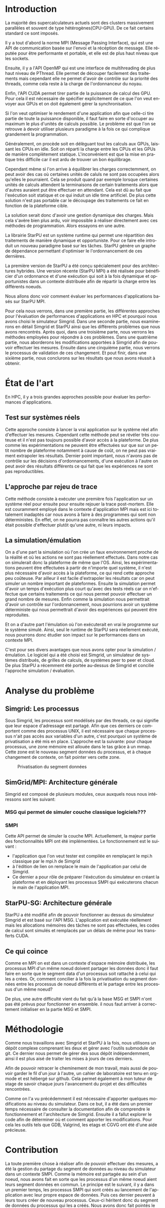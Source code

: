 #+TITLE: 
#+LANGUAGE:  fr
#+OPTIONS: H:5 author:nil email:nil creator:nil timestamp:nil skip:nil toc:nil ^:nil
#+TAGS: Arnaud(a) Luka(l)
#+TAGS: noexport(n) deprecated(d)
#+EXPORT_SELECT_TAGS: export
#+EXPORT_EXCLUDE_TAGS: noexport
#+LATEX_CLASS: svjour3
# #+LaTeX_CLASS: article
# #+LaTeX_CLASS: acm-proc-article-sp
#+BABEL: :session *R* :cache yes :results output graphics :exports both :tangle yes 
#+LATEX_HEADER: \usepackage[T1]{fontenc}
#+LATEX_HEADER: \usepackage[utf8]{inputenc}
#+LATEX_HEADER: %\usepackage{fixltx2e}
#+LATEX_HEADER: \usepackage{ifthen,figlatex}
#+LATEX_HEADER: \usepackage{longtable}
#+LATEX_HEADER: \usepackage{float}
#+LATEX_HEADER: \usepackage{wrapfig}
#+LATEX_HEADER: \usepackage{subfigure}
#+LATEX_HEADER: \usepackage{graphicx}
#+LATEX_HEADER: \usepackage[export]{adjustbox}
#+LATEX_HEADER: \usepackage{xspace}
#+LATEX_HEADER: \usepackage{amsmath,amssymb}
#+LATEX_HEADER: \usepackage[french]{babel}
#+LATEX_HEADER: \AtBeginDocument{
#+LATEX_HEADER:   \definecolor{pdfurlcolor}{rgb}{0,0,0.6}
#+LATEX_HEADER:   \definecolor{pdfcitecolor}{rgb}{0,0.6,0}
#+LATEX_HEADER:   \definecolor{pdflinkcolor}{rgb}{0.6,0,0}
#+LATEX_HEADER:   \definecolor{light}{gray}{.85}
#+LATEX_HEADER:   \definecolor{vlight}{gray}{.95}
#+LATEX_HEADER: }
#+LATEX_HEADER: %\usepackage[paper=letterpaper,margin=1.61in]{geometry}
#+LATEX_HEADER: \usepackage{url} \urlstyle{sf}
#+LATEX_HEADER: \usepackage[normalem]{ulem}
#+LATEX_HEADER: \usepackage{todonotes}
#+LATEX_HEADER: \usepackage[colorlinks=true,citecolor=pdfcitecolor,urlcolor=pdfurlcolor,linkcolor=pdflinkcolor,pdfborder={0 0 0}]{hyperref}
#+LATEX_HEADER: \usepackage[round-precision=3,round-mode=figures,scientific-notation=true]{siunitx}

#+LaTeX_HEADER: % \usepackage{minted}
#+LaTeX_HEADER: % \usepackage{verbments}
#+LATEX_HEADER: % \usepackage{verbatim}
#+LATEX_HEADER: % \usepackage{alltt}

#+BEGIN_LaTeX
\newcommand{\AL}[2][inline]{\todo[color=green!50,#1]{\sf \textbf{AL:} #2}\xspace}
\newcommand{\LS}[2][inline]{\todo[color=green!50,#1]{\sf \textbf{LS:} #2}\xspace}

\let\oldcite=\cite
\renewcommand\cite[2][]{~\ifthenelse{\equal{#1}{}}{\oldcite{#2}}{\oldcite[#1]{#2}}\xspace}
\let\oldref=\ref
\def\ref#1{~\oldref{#1}\xspace}
\def\ie{i.e.,\xspace}
\def\eg{e.g.,\xspace}
\def\qrmspu{\texttt{QRM\_StarPU}\xspace}
\sloppy
#+END_LaTeX

#+BEGIN_LaTeX  
\title{Modelisation et simulation d'applications dynamique pour plateformes Exascale%\thanks{Grants or other notes
%about the article that should go on the front page should be
%placed here. General acknowledgments should be placed at the end of the article.}
}
%\subtitle{Do you have a subtitle?\\ If so, write it here}

%\titlerunning{Short form of title}        % if too long for running head

\author{Steven QUINITO MASNADA  \\ \\
        Encadrants : Arnaud LEGRAND \and Luka STANISIC  %if many names separate them with \and.
}

%\authorrunning{Short form of author list} % if too long for running head

\institute{F. Author \at
              first address \\
              Tel.: +123-45-678910\\
              Fax: +123-45-678910\\
              \email{fauthor@example.com}           %  \\
%             \emph{Present address:} of F. Author  %  if needed
           \and
           S. Author \at
              second address
}

\date{Juin 2015}
% The correct dates will be entered by the editor

\maketitle

#+END_LaTeX


#+BEGIN_abstract
  Dans le domaine des supercalculateurs, la course à la performance est
  un point crucial. Actuellement, le calculateur le plus puissant (le
  TianHe-2) est capable d'effectuer environ 33.86 Peta d'opérations
  flotantes par secondes. Cependant cette course est freinée par un
  facteur qui prend désormais d'une importance capitale, le coût
  énergétique. En effet, reprennons l'exemple du supercalculateur
  chinois, la consommation du TianHe-2 atteint presque les 18MW et
  avec la génération exascale la consommation estimée sera entre 20MW
  et 40MW. Dans l'état des fait, ce n'est pas réalisable et pour
  pouvoir atteindre l'exaflops, il nécessaire d'optimiser d'autres
  points que la puissance des puces. Evidemment des optimisations
  peuvent être faites au niveau matériel afin de réaliser des
  composants à hautes efficacités énergétiques. On peut également
  optimiser le rendement en utilisant au mieux les capacités du
  matériel. Cette optimisation ce fait donc du côté logiciel et pour
  cela il nous faut  envisager un changement de méthode programmation,
  c'est cette dernière que nous allons étudier. L'objectif de mon
  stage au sein de l'équipe MESCAL, sous la tutelle d'Arnaud Legrand,
  est donc de tenter de mesurer le gain d'une telle solution. 
  
  # Pour cela nous allons, dans une première partie, voir comment est
  # effectuée en générale la programmation en HPC, quels sont différents
  # les standards et pourquoi nous nous sommes concentrés sur MPI. Nous
  # discuterons ensuite du principe et de l'intérêt d'un nouveau
  # paradigme de programmation et de la librairie StarPU. Nous
  # constaterons ensuite que malgrès les apports de cette méthodes des
  # difficultés subsites et les mesures peuvent-être compliquées a
  # effectuées. C'est pourquoi dans une seconde partie, nous étudierons
  # les différents approches pour évaluer les performances
  # d'applications HPC et nous justifierons notre choix pour la
  # simulation/émulation et en particulier pour l'outils Simgrid. Dans
  # une troisième partie nous examinerons en détail Simgrid et StarPU
  # ainsi que les différents problèmes que nous avons rencontrés. Dans
  # une quatrième partie, nous verrons les méthodes employées. En
  # cinquième partie, nous verrons les modifications apportés à Simgrid
  # afin de pouvoir effectuer les mesures. Ensuite dans une sixième
  # partie, nous verrons comment ces changements ont été validés. Et
  # pout finir nous conclurons sur les résultats que nous avons réussit
  # à obtenir.

  Dans cette optique, en nous basant sur les standards de
  programmation en HPC, nous verrons comment nous pourrions évaluer
  les performances d'un nouveau paradigme programmation.

#+END_abstract

* Questions:							   :noexport:
    - Which conference?
      - General conference ?
      - Possibly IPDPS, but it is only in October

    - Which journal: JPDC, ParCo, TPDS ?
* Extracting traces from data files				   :noexport:
  For fourmi machine:
#+begin_src sh :results output :exports none
mkdir -p tmp
./starpu-simgrid/get_trace.sh starpu-simgrid/data/dataTou3/SoloStarpuData0.org tmp/native_fourmi_tp6
./starpu-simgrid/get_trace.sh starpu-simgrid/data/dataTou3/SimgridStarpuData0.org tmp/simgrid_fourmi_tp6
./starpu-simgrid/get_trace.sh starpu-simgrid/data/dataTou3/SoloStarpuData1.org tmp/native_fourmi_karted
./starpu-simgrid/get_trace.sh starpu-simgrid/data/dataTou3/SimgridStarpuData1.org tmp/simgrid_fourmi_karted
./starpu-simgrid/get_trace.sh starpu-simgrid/data/dataTou3/SoloStarpuData2.org tmp/native_fourmi_EternityII_E
./starpu-simgrid/get_trace.sh starpu-simgrid/data/dataTou3/SimgridStarpuData2.org tmp/simgrid_fourmi_EternityII_E
./starpu-simgrid/get_trace.sh starpu-simgrid/data/dataTou3/SoloStarpuData3.org tmp/native_fourmi_degme
./starpu-simgrid/get_trace.sh starpu-simgrid/data/dataTou3/SimgridStarpuData3.org tmp/simgrid_fourmi_degme
./starpu-simgrid/get_trace.sh starpu-simgrid/data/dataTou3/SoloStarpuData4.org tmp/native_fourmi_cat_ears_4_4
./starpu-simgrid/get_trace.sh starpu-simgrid/data/dataTou3/SimgridStarpuData4.org tmp/simgrid_fourmi_cat_ears_4_4
./starpu-simgrid/get_trace.sh starpu-simgrid/data/dataTou3/SoloStarpuData5.org tmp/native_fourmi_e18
./starpu-simgrid/get_trace.sh starpu-simgrid/data/dataTou3/SimgridStarpuData5.org tmp/simgrid_fourmi_e18
./starpu-simgrid/get_trace.sh starpu-simgrid/data/dataTou3/SoloStarpuData6.org tmp/native_fourmi_hirlam
./starpu-simgrid/get_trace.sh starpu-simgrid/data/dataTou3/SimgridStarpuData6.org tmp/simgrid_fourmi_hirlam
./starpu-simgrid/get_trace.sh starpu-simgrid/data/dataTou3/SoloStarpuData7.org tmp/native_fourmi_TF16
./starpu-simgrid/get_trace.sh starpu-simgrid/data/dataTou3/SimgridStarpuData7.org tmp/simgrid_fourmi_TF16
#+end_src

#+RESULTS:


  For riri machine with 10 CPUs:
#+begin_src sh :results output :exports none
mkdir -p tmp
./starpu-simgrid/get_trace.sh starpu-simgrid/data/dataTou4/SoloStarpuData0.org tmp/native_riri10_tp6
./starpu-simgrid/get_trace.sh starpu-simgrid/data/dataTou4/SimgridStarpuData0.org tmp/simgrid_riri10_tp6
./starpu-simgrid/get_trace.sh starpu-simgrid/data/dataTou4/SoloStarpuData1.org tmp/native_riri10_karted
./starpu-simgrid/get_trace.sh starpu-simgrid/data/dataTou4/SimgridStarpuData1.org tmp/simgrid_riri10_karted
./starpu-simgrid/get_trace.sh starpu-simgrid/data/dataTou4/SoloStarpuData2.org tmp/native_riri10_EternityII_E
./starpu-simgrid/get_trace.sh starpu-simgrid/data/dataTou4/SimgridStarpuData2.org tmp/simgrid_riri10_EternityII_E
./starpu-simgrid/get_trace.sh starpu-simgrid/data/dataTou4/SoloStarpuData3.org tmp/native_riri10_degme
./starpu-simgrid/get_trace.sh starpu-simgrid/data/dataTou4/SimgridStarpuData3.org tmp/simgrid_riri10_degme
./starpu-simgrid/get_trace.sh starpu-simgrid/data/dataTou4/SoloStarpuData4.org tmp/native_riri10_cat_ears_4_4
./starpu-simgrid/get_trace.sh starpu-simgrid/data/dataTou4/SimgridStarpuData4.org tmp/simgrid_riri10_cat_ears_4_4
./starpu-simgrid/get_trace.sh starpu-simgrid/data/dataTou4/SoloStarpuData5.org tmp/native_riri10_e18
./starpu-simgrid/get_trace.sh starpu-simgrid/data/dataTou4/SimgridStarpuData5.org tmp/simgrid_riri10_e18
./starpu-simgrid/get_trace.sh starpu-simgrid/data/dataTou4/SoloStarpuData6.org tmp/native_riri10_hirlam
./starpu-simgrid/get_trace.sh starpu-simgrid/data/dataTou4/SimgridStarpuData6.org tmp/simgrid_riri10_hirlam
./starpu-simgrid/get_trace.sh starpu-simgrid/data/dataTou4/SoloStarpuData7.org tmp/native_riri10_TF16
./starpu-simgrid/get_trace.sh starpu-simgrid/data/dataTou4/SimgridStarpuData7.org tmp/simgrid_riri10_TF16
#+end_src

#+RESULTS:

  For riri machine with 40 CPUs:
#+begin_src sh :results output :exports none
mkdir -p tmp
./starpu-simgrid/get_trace.sh starpu-simgrid/data/dataTou4/SoloStarpuData8.org tmp/native_riri40_tp6
./starpu-simgrid/get_trace.sh starpu-simgrid/data/dataTou4/SimgridStarpuData8.org tmp/simgrid_riri40_tp6
./starpu-simgrid/get_trace.sh starpu-simgrid/data/dataTou4/SoloStarpuData9.org tmp/native_riri40_karted
./starpu-simgrid/get_trace.sh starpu-simgrid/data/dataTou4/SimgridStarpuData9.org tmp/simgrid_riri40_karted
./starpu-simgrid/get_trace.sh starpu-simgrid/data/dataTou4/SoloStarpuData10.org tmp/native_riri40_EternityII_E
./starpu-simgrid/get_trace.sh starpu-simgrid/data/dataTou4/SimgridStarpuData10.org tmp/simgrid_riri40_EternityII_E
./starpu-simgrid/get_trace.sh starpu-simgrid/data/dataTou4/SoloStarpuData11.org tmp/native_riri40_degme
./starpu-simgrid/get_trace.sh starpu-simgrid/data/dataTou4/SimgridStarpuData11.org tmp/simgrid_riri40_degme
./starpu-simgrid/get_trace.sh starpu-simgrid/data/dataTou4/SoloStarpuData12.org tmp/native_riri40_cat_ears_4_4
./starpu-simgrid/get_trace.sh starpu-simgrid/data/dataTou4/SimgridStarpuData12.org tmp/simgrid_riri40_cat_ears_4_4
./starpu-simgrid/get_trace.sh starpu-simgrid/data/dataTou4/SoloStarpuData13.org tmp/native_riri40_e18
./starpu-simgrid/get_trace.sh starpu-simgrid/data/dataTou4/SimgridStarpuData13.org tmp/simgrid_riri40_e18
./starpu-simgrid/get_trace.sh starpu-simgrid/data/dataTou4/SoloStarpuData14.org tmp/native_riri40_hirlam
./starpu-simgrid/get_trace.sh starpu-simgrid/data/dataTou4/SimgridStarpuData14.org tmp/simgrid_riri40_hirlam
./starpu-simgrid/get_trace.sh starpu-simgrid/data/dataTou4/SoloStarpuData15.org tmp/native_riri40_TF16
./starpu-simgrid/get_trace.sh starpu-simgrid/data/dataTou4/SimgridStarpuData15.org tmp/simgrid_riri40_TF16
#+end_src

#+RESULTS:

  For extrapolated riri machine with 100 and 400 CPUs:
#+begin_src sh :results output :exports none
mkdir -p tmp
./starpu-simgrid/get_trace.sh starpu-simgrid/data/dataTou4/SimgridStarpuData16.org tmp/simgrid_riri100_e18
./starpu-simgrid/get_trace.sh starpu-simgrid/data/dataTou4/SimgridStarpuData17.org tmp/simgrid_riri400_e18
#+end_src

#+RESULTS:

  Extracting makespan for all traces:
#+begin_src sh :shebang "#!/bin/bash" :results output :exports none
output="tmp/makespans.out"
matrices=(tp-6 karted EternityII_E degme cat_ears_4_4 e18 hirlam TF16)
echo "Matrix, Nthreads, Native Time [ms], SimGrid Time [ms], Diff Time" > $output

i=0
#matrices=(tp-6 karted EternityII_E degme cat_ears_4_4 e18 hirlam TF16 cat_ears_4_4_ownmodel)
nthreads=8
datafolder="starpu-simgrid/data/dataTou3"
for matrix in ${matrices[@]}
do
   native_time=$(tail -1 $datafolder/SoloStarpuData$i.org)
   simgrid_time=$(tail -1 $datafolder/SimgridStarpuData$i.org)
   diff_time=$(bc -l <<< "(1 - ($simgrid_time / $native_time)) * 100" | sed 's/\(-\?[0-9]*\.[0-9]\?\)[0-9]*/\1/')
   echo "$matrix, $nthreads,  $native_time, $simgrid_time, $diff_time" >> $output
   i=`expr $i + 1`
done

i=0
nthreads=10
datafolder="starpu-simgrid/data/dataTou4"
for matrix in ${matrices[@]}
do
   native_time=$(tail -1 $datafolder/SoloStarpuData$i.org)
   simgrid_time=$(tail -1 $datafolder/SimgridStarpuData$i.org)
   diff_time=$(bc -l <<< "(1 - ($simgrid_time / $native_time)) * 100" | sed 's/\(-\?[0-9]*\.[0-9]\?\)[0-9]*/\1/')
   echo "$matrix, $nthreads,  $native_time, $simgrid_time, $diff_time" >> $output
   i=`expr $i + 1`
done

nthreads=40
datafolder="starpu-simgrid/data/dataTou4"
for matrix in ${matrices[@]}
do
   native_time=$(tail -1 $datafolder/SoloStarpuData$i.org)
   simgrid_time=$(tail -1 $datafolder/SimgridStarpuData$i.org)
   diff_time=$(bc -l <<< "(1 - ($simgrid_time / $native_time)) * 100" | sed 's/\(-\?[0-9]*\.[0-9]\?\)[0-9]*/\1/')
   echo "$matrix, $nthreads,  $native_time, $simgrid_time, $diff_time" >> $output
   i=`expr $i + 1`
done

# For extrapolated data
simgrid_100_time=$(tail -1 $datafolder/SimgridStarpuData16.org)
echo "e18, 100,  0, $simgrid_100_time, 0" >> $output
simgrid_400_time=$(tail -1 $datafolder/SimgridStarpuData17.org)
echo "e18, 400,  0, $simgrid_400_time, 0" >> $output
#+end_src

#+RESULTS:

  Extracting traces with memory consumption
#+begin_src sh :results output :exports none
mkdir -p tmp
./starpu-simgrid/get_trace.sh starpu-simgrid/data/dataQMem/SoloStarpuData0.org tmp/native_hirlam_1_memcon
./starpu-simgrid/get_trace.sh starpu-simgrid/data/dataQMem/SoloStarpuData1.org tmp/native_hirlam_2_memcon
./starpu-simgrid/get_trace.sh starpu-simgrid/data/dataQMem/SoloStarpuData2.org tmp/native_hirlam_3_memcon
./starpu-simgrid/get_trace.sh starpu-simgrid/data/dataQMem/SimgridStarpuData0.org tmp/simgrid_hirlam_memcon
./starpu-simgrid/get_trace.sh starpu-simgrid/data/dataQMem/SoloStarpuData3.org tmp/native_e18_1_memcon
./starpu-simgrid/get_trace.sh starpu-simgrid/data/dataQMem/SoloStarpuData4.org tmp/native_e18_2_memcon
./starpu-simgrid/get_trace.sh starpu-simgrid/data/dataQMem/SoloStarpuData5.org tmp/native_e18_3_memcon
./starpu-simgrid/get_trace.sh starpu-simgrid/data/dataQMem/SimgridStarpuData1.org tmp/simgrid_e18_memcon
#+end_src

#+RESULTS:


  Extracting extrapolation data on riri machine with e18 and sls matrices:
#+begin_src sh :results output :exports none
mkdir -p tmp
# e18 matrix
./starpu-simgrid/get_trace.sh starpu-simgrid/data/dataExtrapol/SoloStarpuData1.org tmp/native_extrapol_2_e18
./starpu-simgrid/get_trace.sh starpu-simgrid/data/dataExtrapol/SimgridStarpuData1.org tmp/simgrid_extrapol_2_e18
./starpu-simgrid/get_trace.sh starpu-simgrid/data/dataExtrapol/SoloStarpuData2.org tmp/native_extrapol_4_e18
./starpu-simgrid/get_trace.sh starpu-simgrid/data/dataExtrapol/SimgridStarpuData2.org tmp/simgrid_extrapol_4_e18
./starpu-simgrid/get_trace.sh starpu-simgrid/data/dataExtrapol/SoloStarpuData3.org tmp/native_extrapol_5_e18
./starpu-simgrid/get_trace.sh starpu-simgrid/data/dataExtrapol/SimgridStarpuData3.org tmp/simgrid_extrapol_5_e18
./starpu-simgrid/get_trace.sh starpu-simgrid/data/dataExtrapol/SoloStarpuData4.org tmp/native_extrapol_8_e18
./starpu-simgrid/get_trace.sh starpu-simgrid/data/dataExtrapol/SimgridStarpuData4.org tmp/simgrid_extrapol_8_e18
./starpu-simgrid/get_trace.sh starpu-simgrid/data/dataExtrapol/SoloStarpuData5.org tmp/native_extrapol_10_e18
./starpu-simgrid/get_trace.sh starpu-simgrid/data/dataExtrapol/SimgridStarpuData5.org tmp/simgrid_extrapol_10_e18
./starpu-simgrid/get_trace.sh starpu-simgrid/data/dataExtrapol/SoloStarpuData6.org tmp/native_extrapol_40_e18
./starpu-simgrid/get_trace.sh starpu-simgrid/data/dataExtrapol/SimgridStarpuData6.org tmp/simgrid_extrapol_40_e18
# sls matrix
./starpu-simgrid/get_trace.sh starpu-simgrid/data/dataExtrapol/SoloStarpuData8.org tmp/native_extrapol_2_sls
./starpu-simgrid/get_trace.sh starpu-simgrid/data/dataExtrapol/SimgridStarpuData8.org tmp/simgrid_extrapol_2_sls
./starpu-simgrid/get_trace.sh starpu-simgrid/data/dataExtrapol/SoloStarpuData9.org tmp/native_extrapol_4_sls
./starpu-simgrid/get_trace.sh starpu-simgrid/data/dataExtrapol/SimgridStarpuData9.org tmp/simgrid_extrapol_4_sls
./starpu-simgrid/get_trace.sh starpu-simgrid/data/dataExtrapol/SoloStarpuData10.org tmp/native_extrapol_5_sls
./starpu-simgrid/get_trace.sh starpu-simgrid/data/dataExtrapol/SimgridStarpuData10.org tmp/simgrid_extrapol_5_sls
./starpu-simgrid/get_trace.sh starpu-simgrid/data/dataExtrapol/SoloStarpuData11.org tmp/native_extrapol_8_sls
./starpu-simgrid/get_trace.sh starpu-simgrid/data/dataExtrapol/SimgridStarpuData11.org tmp/simgrid_extrapol_8_sls
./starpu-simgrid/get_trace.sh starpu-simgrid/data/dataExtrapol/SoloStarpuData12.org tmp/native_extrapol_10_sls
./starpu-simgrid/get_trace.sh starpu-simgrid/data/dataExtrapol/SimgridStarpuData12.org tmp/simgrid_extrapol_10_sls
./starpu-simgrid/get_trace.sh starpu-simgrid/data/dataExtrapol/SoloStarpuData13.org tmp/native_extrapol_40_sls
./starpu-simgrid/get_trace.sh starpu-simgrid/data/dataExtrapol/SimgridStarpuData13.org tmp/simgrid_extrapol_40_sls
# Extrapolated data
./starpu-simgrid/get_trace.sh starpu-simgrid/data/dataExtrapol/SimgridStarpuData14.org tmp/simgrid_extrapol_100_e18
./starpu-simgrid/get_trace.sh starpu-simgrid/data/dataExtrapol/SimgridStarpuData15.org tmp/simgrid_extrapol_400_e18
#+end_src

#+RESULTS:


  Extracting makespan for extrapolated e18 and sls matrices:
#+begin_src sh :shebang "#!/bin/bash" :results output :exports none
output="tmp/makespans_extrapol.out"
echo "Matrix, Nthreads, Native Time [ms], SimGrid Time [ms], Diff Time" > $output

i=0
matrices="e18"
nthreads=(1 2 4 5 8 10 40)
datafolder="starpu-simgrid/data/dataExtrapol"
for thread in ${nthreads[@]}
do
   native_time=$(tail -1 $datafolder/SoloStarpuData$i.org)
   simgrid_time=$(tail -1 $datafolder/SimgridStarpuData$i.org)
   diff_time=$(bc -l <<< "(1 - ($simgrid_time / $native_time)) * 100" | sed 's/\(-\?[0-9]*\.[0-9]\?\)[0-9]*/\1/')
   echo "$matrices, $thread,  $native_time, $simgrid_time, $diff_time" >> $output
   i=`expr $i + 1`
done

matrices="sls"
nthreads=(1 2 4 5 8 10 40)
datafolder="starpu-simgrid/data/dataExtrapol"
for thread in ${nthreads[@]}
do
   native_time=$(tail -1 $datafolder/SoloStarpuData$i.org)
   simgrid_time=$(tail -1 $datafolder/SimgridStarpuData$i.org)
   diff_time=$(bc -l <<< "(1 - ($simgrid_time / $native_time)) * 100" | sed 's/\(-\?[0-9]*\.[0-9]\?\)[0-9]*/\1/')
   echo "$matrices, $thread,  $native_time, $simgrid_time, $diff_time" >> $output
   i=`expr $i + 1`
done

matrices="e18"
nthreads=(100 400)
datafolder="starpu-simgrid/data/dataExtrapol"
for thread in ${nthreads[@]}
do
   simgrid_time=$(tail -1 $datafolder/SimgridStarpuData$i.org)
   echo "$matrices, $thread,  0, $simgrid_time, 0" >> $output
   i=`expr $i + 1`
done

matrices="sls"
nthreads=(100 400)
datafolder="starpu-simgrid/data/dataExtrapol"
for thread in ${nthreads[@]}
do
   simgrid_time=$(tail -1 $datafolder/SimgridStarpuData$i.org)
   echo "$matrices, $thread,  0, $simgrid_time, 0" >> $output
   i=`expr $i + 1`
done
#+end_src

#+RESULTS:


* Introduction

  La majorité des supercalculateurs actuels sont des clusters
  massivement parallèles et souvent de type hétérogènes(CPU-GPU). De
  ce fait certains standard ce sont imposés. 
  
  Il y a tout d'abord la norme MPI (Message Passing Interface),
  qui est une API de communication basée sur l'envoi et la
  récéption de message. Elle réputée pour être performante et
  portable, et elle est de plus haut niveau que les sockets.
  
  Ensuite, il y a l'API OpenMP qui est une interface de
  multihreading de plus haut niveau de PThread. Elle permet de
  découper facilement des traitements mais cependant elle ne permet
  d'avoir de contrôle sur la priorité des threads, comme cela reste à
  la charge de l'ordonnanceur du noyau. 
  
  Enfin, l'API CUDA permet tirer partie de la puissance de calcul
  des GPU. Pour cela il est nécessaire de spécifier explicitement de
  ce que l'on veut envoyer aux GPUs et on doit également gérer la
  synchronisation.  
  
  Si l'on veut optimiser le rendement d'une application afin que
  celle-ci tire partie de toute la puissance disponible, il faut faire
  en sorte d'occuper au maximum le plus d'unités de calculs possible.  
  Le problème est que l'on se retrouve à devoir utiliser plusieurs
  paradigme à la fois ce qui complique grandement la programmation.
  
  Généralement, on procède soit en délèguant tout les calculs aux
  GPUs, laissant les CPUs en idle. Soit on réparti la charge entre les
  CPUs et les GPUs de manière complètement statique. L'inconvénient
  est que la mise en pratique très difficile car il est ardu de
  trouver un bon équilibrage.
  
  Cependant même si l'on arrive à équilibrer les charges
  correctemment, on peut avoir des cas où certaines unités de
  caluls ne sont pas occupées alors qu'elles le pourraient. Cela se
  produit quand par exemple lorsque certaines unités de calculs
  attendent la terminaisons de certain traitements alors que
  d'autres auraient put être effectuer en attendant. Cela est dû au
  fait que l'exécution soit statique et ce qui induit un idle time
  artificiel. De plus cette solution n'est pas portable car le
  découpage des traitements ce fait en fonction de la plateforme
  cible.
  
  La solution serait donc d'avoir une gestion dynamique des
  charges. Mais cela s'avère bien plus ardu, voir impossible
  à réaliser directement avec ces méthodes de programmation. Alors
  essayons en une autre.

  La librairie StarPU est un système runtime qui permet une
  répartition des traitements de manière dynamique et opportuniste. 
  Pour ce faire elle introduit un nouveau paradigme basé sur les
  tâches. StarPU génère un graphe de dépendance permettant
  d'optimiser le l'ordonnancement de ces dernières.
  
  La première version de StarPU a été conçu spécialement pour des
  architectures hybrides. Une version récente (StarPU MPI) a été
  réalisée pour bénéficier d'un ordonnance et d'une exécution qui
  soit à la fois dynamique et opportunistes dans un contexte
  distribuée afin de répartir la charge entre les différents
  noeuds.

  Nous allons donc voir comment évaluer les performances
  d'applications basés sur StarPU MPI.

  Pour cela nous verrons, dans une première partie, les différentes
  approches pour l'évaluation de performances d'applications en HPC et
  pourquoi nous avons choisi le simulateur Simgrid. Dans une seconde
  partie, nous examinerons en détail Simgrid et StarPU ainsi que les
  différents problèmes que nous avons rencontrés. Après quoi, dans une
  troisième parte, nous verrons les méthodes employées pour répondre à
  ces problèmes. Dans une quatrième partie, nous aborderons les
  modifications apportées à Simgrid afin de pouvoir effectuer les
  mesures. Ensuite dans une cinquième partie, nous verrons le
  processus de validation de ces changement. Et pout finir, dans une
  sixième partie, nous conclurons sur les résultats que nous avons
  réussit à obtenir. 

* État de l'art
  En HPC, il y a trois grandes approches possible pour évaluer les
  performances d'applications.
** Test sur systèmes réels
   Cette approche consiste à lancer la vrai application sur le système
   réel afin d'effectuer les mesures. Cependant cette méthode peut se 
   révéler très couteuse et il n'est pas toujours possible d'avoir
   accès à la plateforme. De plus comme les expérimentations ne
   peuvent être effectuées sur que sur un petit nombre de plateforme
   notamment à cause de coût, on ne peut pas vraiment extrapoler les
   résultats. Dernier point important, nous n'avons pas de contrôle
   sur les décisions d'ordonnancements, d'une exécution à l'autre on
   peut avoir des résultats différents ce qui fait que les
   expériences ne sont pas reproductibles. 
** L'approche par rejeu de trace
   Cette méthode consiste à exécuter une première fois l'application
   sur un système réel pour ensuite pour ensuite rejouer la trace
   post-mortem. Elle est couramment employé dans le contexte 
   d'application MPI mais est ici totalement inadaptés car nous avons
   à faire à des programmes qui sont non déterministes. En effet, on ne
   pourra pas connaître les autres actions qu'il était possible
   d'effectuer plutôt qu'une autre, ni leurs impacts.
** La simulation/émulation
   On a d'une part la simulation où l'on crée un faux environnement
   proche de la réalité et où les actions ne sont pas réellement
   effectués. Dans notre cas on simulerait donc la plateforme de même que l'OS. 
   Ainsi, les expérimentations peuvent être effectuées à partir de
   n'importe quel système, il n'est plus nécessaire d'avoir accès à la
   plateforme, ce qui rend cette approche peu coûteuse. 
   Par ailleur il est facile d'extrapoler les résultats car on peut
   simuler un nombre important de plateformes. Ensuite la simulation
   permet d'avoir un temps d'exécution plus court qu'avec des tests
   réels car on n'effectue que certains traitements ce qui nous permet
   pouvoir effectuer un grand nombre de mesures.  
   Enfin comme la simulation nous permettrait d'avoir un contrôle sur
   l'ordonnancement, nous pourrions avoir un système déterministe qui
   nous permettrait d'avoir des expériences qui peuvent être reproduites.
   
   Et on a d'autre part l'émulation où l'on exécuterait en vrai le
   programme sur le système simulé. Ainsi, seul le runtime de StarPU sera
   réellement exécuté, nous pourrons donc étudier son impact sur le
   performances dans un contexte MPI.

   C'est pour ses divers avantages que nous avons opter pour la
   simulation / émulation. Le logiciel qui a été choisi est Simgrid, 
   un simulateur de systèmes distribués, de grilles de calculs, de
   systèmes peer to peer et cloud.
   De plus StarPU a récemment été portée au-dessus de Simgrid et
   concilie l'approche simulation /  évaluation.
   
* Analyse du problème
** Simgrid: Les processus
   Sous Simgrid, les processus sont modélisés par des threads, ce
   qui signifie que leur espace d'adressage est partagé.
   Afin que ces derniers ce comportent comme des processus UNIX, il
   est nécessaire que chaque processus n'ait pas accès aux
   variables d'un autre, c'est pourquoi un système de
   privatisation a été mis en place. L'approche est la suivante:
   pour chaque processus, une zone mémoire est allouée dans le
   tas grâce à un mmap. Cette zone est le nouveau segment données du
   processus, et à chaque changement de contexte, on fait pointer
   vers cette zone. 

   #+ATTR_LATEX: :width 5cm
   #+CAPTION: Privatisation du segment données
   #+NAME:   fig:1
   [[./Img/Memoire.jpg]]

** SimGrid/MPI: Architecture générale
   Simgrid est composé de plusieurs modules, ceux auxquels nous nous
   intéressons sont les suivant: 
*** MSG qui permet de simuler couche classique logiciels???
*** SMPI 
    Cette API permet de simuler la couche MPI. Actuellement, la majeur
    partie des fonctionnalités MPI ont été implémentées. 
    Le fonctionnement est le suivant :
    - l'application que l'on veut tester est compilée en remplaçant
      le mpi.h classique par le mpi.h de Simgrid 
    - à l'édition de lien on remplace le main de l'application par
      celui de Simgrid.
    - Ce dernier a pour rôle de préparer l'éxécution du simulateur
      en créant la plateforme et en déployant les processus SMPI qui
      exécuterons chacun le main de l'application MPI.
             
** StarPU-SG: Architecture générale   
   StarPU a été modifié afin de pouvoir fonctionner au dessus du
   simulateur Simgrid et est basé sur l'API MSG. L'application est
   exécutée réellement mais les allocations mémoires des tâches ne
   sont pas effectuées, les codes de calcul sont simulés et remplacés
   par un délais de même pour les transferts CUDA.

** Ce qui coince
   Comme en MPI on est dans un contexte d'espace mémoire distribuée,
   les processus MPI d'un même noeud doivent partager les données donc
   il faut faire en sorte que le segment data d'un processus soit
   rattaché à celui qui les a crées. Or, comment concilier à la fois
   la privatisation du segment données entre les processus de noeud
   différents et le partage entre les processus d'un même noeud?

   De plus, une autre difficulté vient du fait qu'à la base MSG et
   SMPI n'ont pas été prévus pour fonctionner en ensemble. il nous
   faut arriver à correctement initialiser en la partie MSG et SMPI.
   
* Méthodologie
  Comme nous travaillons avec Simgrid et StarPU à la fois, nous
  utilisons un dépôt complexe comprenant les deux et gérer avec
  l'outils submodule de git. Ce dernier nous permet de gérer des sous
  dépôt indépendemment, ainsi il est plus aisé de traiter les mises à
  jours de ces derniers.

  Afin de pouvoir retracer le cheminement de mon travail, mais aussi
  de pouvoir garder le fil d'un jour à l'autre, un cahier de
  laboratoire est tenu en org-mode et est hébergé sur github. Cela permet
  également à mon tuteur de stage de savoir chaque jours l'avancement
  du projet et des difficultés rencontrées.
  
  Comme on l'a vu précédemment il est nécessaire d'apporter quelques
  modifications au niveau du simulateur. Dans ce but, il a été dans un
  premier temps nécessaire de consulter la documentation afin de
  comprendre le fonctionnement et l'architecture de Simgrid. Ensuite
  il a fallut explorer le code afin de déterminer où et comment
  apporter les modifications. Pour cela les outils tels que GDB,
  Valgrind, les etags et CGVG ont été d'une aide précieuse.

* Contribution
  La toute première chose à réaliser afin de pouvoir effectuer des
  mesures, a été la gestion du partage du segment de données au niveau
  du simulateur dans un contexte SMPI. Comme la mémoire est partagée
  au sein d'un noeud, nous avons fait en sorte que les processus d'un
  même noeud aient leurs segment données en commun. Le principe est le
  suivant, il y a dans un premier temps, les processus SMPI qui sont
  créés au lancement de l'application avec leur propre espace de
  données. Puis ces dernier peuvent à leurs tours créer de nouveau
  processus. Ceux-ci héritent donc du segment de données du processus
  qui les a créés. Nous avons donc fait pointés le segment données des
  processus fils sur celui du père et un échange est effectué au
  changement de contexte.

  Une fois la gestion du partage mise en place, nous avons constaté
  qu'il y avait un cas que nous n'avions pas pris en compte: celui des
  librairies dynamiques. En effet, nous n'avons privatisé que le
  segment données des processus or, les variables globales des
  librairies dynamiques (DSO sur le schéma ci-dessous) ne se trouvent
  pas dans le segment données du processus et se retrouvent donc
  partagées. 

  #+ATTR_LATEX: :width 5cm
  #+CAPTION: Emplacement en mémoire des bibliothèques
  #+NAME:   fig:2
  [[./Img/StaticDyn.jpg]]

  La solution qui nous avons employé est d'utiliser donc une version
  statique de la librairie. Ainsi, les variables globales se
  retrouvent dans le segment données du processus et ainsi la
  privatisation et le partage s'effectue grâce au mécanisme
  précédent. Cependant cette solution comporte une limitation car elle
  nécessite de changer la chaîne de compilation des applications
  utilisant StarPU, mais cela sera suffisante pour effectuer nos tests. 

* Validation
** Test simple
   Dans le but de tester le bon fonctionnement des modifications
   apportées, un test illustrant le fonctionnement de StarPU a été
   fourni et enrichi. Ce dernier permet ainsi d'isoler le problème
   afin de pouvoir nous concentrer dessus. Ce test, initialise Simgrid
   et la partie SMPI comme cela est fait du côté de StarPU et fait
   appel à une bibliothèque dynamique et manipule des variables
   globales. Ainsi lors de l'exécution de ce test, on doit pouvoir
   constater que pour des processus appartenant à un même noeuds, les
   valeurs des variables globales du programme et des bibliothèques
   dynamiques sont bien identiques. Ce qui après plusieurs correction
   a été le cas.  
** Test de StarPU - SMPI
   Comme les résultats du test simples étaient ceux attendu, nous
   sommes passé à un test utilisant cette fois la vrai bibliothèque
   StarPU. Cette dernière est fourni avec des exemples de programme MPI
   notamment d'algèbre linéaire tel que l'algorithme de Cholesky. Nous
   nous sommes servi de ces dernier afin de valider les
   modifications. Cependant, malgré les ajouts apportés au test, ce 
   dernier était incomplet et il semble qu'il y a avoir des soucis au
   niveau de  l'initialisation de Simgrid côté StarPU.

* Conclusion
  Malheureusement par manque de temps il n'a pas encore été possible
  de corriger le problème et donc les mesures prévues n'ont pas encore
  pu être réalisées. Bien qu'aucune expérimentation n'est pu être
  faites, les problèmes rencontrés sont plutôt des problèmes d'ordre
  techniques qui ne nous permettent pas d'invalider l'hypothèse que
  l'approche simulation / émulations est la plus approprié pour
  évaluer les performances d'un runtime dynamique d'application MPI.
  
  Afin de pouvoir conclure sur la question de comment évaluer les
  performances de StarPU-MPI et il faudra finir de corriger la phase
  d'initialisation côté StarPU et également apporté quelque correctif
  à Simgrid. Ensuite nous pourrons effectuer les simulations et les
  mesures. Pour ce faire les mesures seront faites sur le logiciel
  Chameleon (un solveur d'algèbre linéaire basé sur StarPU).
  Enfin, dans le but de valider le résultat des expérimentations, un test
  grandeur nature sera fait sur Grid5000.
  C'est pour atteindre cet objectif que j'ai choisi de prolonger mon stage.
  
  
#+Latex:\section*{Acknowledgments}
Je souhaite remercier...

#+LaTeX: %\nocite{*}
#+LaTeX: \def\raggedright{}
\bibliographystyle{IEEEtran}
\bibliography{biblio}


* Emacs Setup 							   :noexport:
  This document has local variables in its postembule, which should
  allow Org-mode to work seamlessly without any setup. If you're
  uncomfortable using such variables, you can safely ignore them at
  startup. Exporting may require that you copy them in your .emacs.

# Local Variables:
# eval:    (require 'org-install)
# eval:    (org-babel-do-load-languages 'org-babel-load-languages '( (sh . t) (R . t) (perl . t) (ditaa . t) ))
# eval:    (setq org-confirm-babel-evaluate nil)
# eval:    (unless (boundp 'org-latex-classes) (setq org-latex-classes nil))
# eval:    (add-to-list 'org-latex-classes '("svjour3" "\\documentclass[smallextended]{svjour3} \n \[NO-DEFAULT-PACKAGES]\n \[EXTRA]\n  \\usepackage{graphicx}\n  \\usepackage{hyperref}"  ("\\section{%s}" . "\\section*{%s}") ("\\subsection{%s}" . "\\subsection*{%s}")                       ("\\subsubsection{%s}" . "\\subsubsection*{%s}")                       ("\\paragraph{%s}" . "\\paragraph*{%s}")                       ("\\subparagraph{%s}" . "\\subparagraph*{%s}")))
# eval:    (add-to-list 'org-latex-classes '("acm-proc-article-sp" "\\documentclass{acm_proc_article-sp}\n \[NO-DEFAULT-PACKAGES]\n \[EXTRA]\n"  ("\\section{%s}" . "\\section*{%s}") ("\\subsection{%s}" . "\\subsection*{%s}")                       ("\\subsubsection{%s}" . "\\subsubsection*{%s}")                       ("\\paragraph{%s}" . "\\paragraph*{%s}")                       ("\\subparagraph{%s}" . "\\subparagraph*{%s}")))
# eval:    (setq org-alphabetical-lists t)
# eval:    (setq org-src-fontify-natively t)
# eval:   (setq org-export-babel-evaluate nil)
# eval:   (setq ispell-local-dictionary "french")
# eval:   (eval (flyspell-mode t))
# eval:    (setq org-latex-listings 'minted)
# eval:    (setq org-latex-minted-options '(("bgcolor" "white") ("style" "tango") ("numbers" "left") ("numbersep" "5pt")))
# End:
